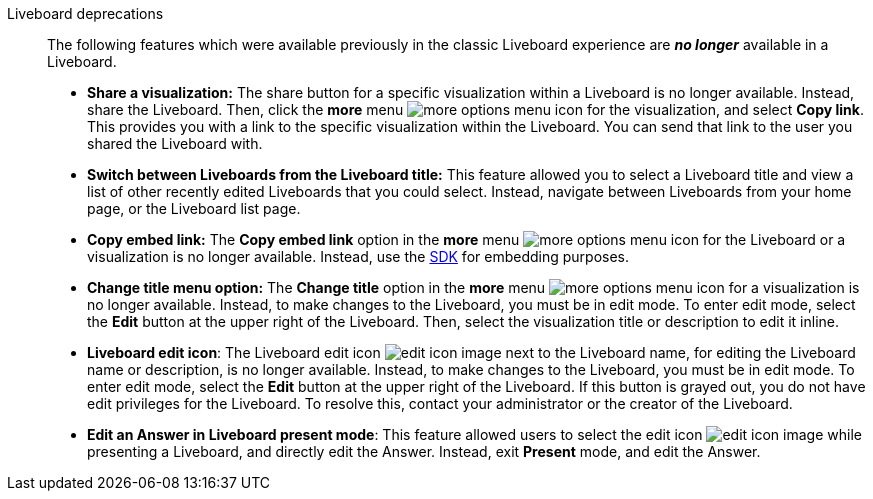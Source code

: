 Liveboard deprecations::
The following features which were available previously in the classic Liveboard experience are *_no longer_* available in a Liveboard.

* *Share a visualization:* The share button for a specific visualization within a Liveboard is no longer available. Instead, share the Liveboard. Then, click the *more* menu image:icon-more-10px.png[more options menu icon] for the visualization, and select *Copy link*. This provides you with a link to the specific visualization within the Liveboard. You can send that link to the user you shared the Liveboard with.
* *Switch between Liveboards from the Liveboard title:* This feature allowed you to select a Liveboard title and view a list of other recently edited Liveboards that you could select. Instead, navigate between Liveboards from your home page, or the Liveboard list page.
* *Copy embed link:* The *Copy embed link* option in the *more* menu image:icon-more-10px.png[more options menu icon] for the Liveboard or a visualization is no longer available. Instead, use the https://developers.thoughtspot.com/docs/?pageid=visual-embed-sdk[SDK^] for embedding purposes.
* *Change title menu option:* The *Change title* option in the *more* menu image:icon-more-10px.png[more options menu icon] for a visualization is no longer available. Instead, to make changes to the Liveboard, you must be in edit mode. To enter edit mode, select the *Edit* button at the upper right of the Liveboard. Then, select the visualization  title or description to edit it inline.
* *Liveboard edit icon*: The Liveboard edit icon image:icon-edit-10px.png[edit icon image] next to the Liveboard name, for editing the Liveboard name or description, is no longer available. Instead, to make changes to the Liveboard, you must be in edit mode. To enter edit mode, select the *Edit* button at the upper right of the Liveboard. If this button is grayed out, you do not have edit privileges for the Liveboard. To resolve this, contact your administrator or the creator of the Liveboard.
* *Edit an Answer in Liveboard present mode*: This feature allowed users to select the edit icon image:icon-edit-10px.png[edit icon image] while presenting a Liveboard, and directly edit the Answer. Instead, exit *Present* mode, and edit the Answer.
